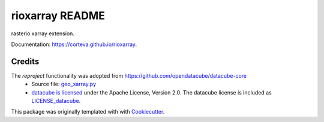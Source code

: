 ================
rioxarray README
================

rasterio xarray extension.

Documentation: https://corteva.github.io/rioxarray.

.. image:: https://img.shields.io/badge/License-Apache%202.0-blue.svg
    :target: https://github.com/corteva/rioxarray/blob/master/LICENSE

.. image:: https://img.shields.io/pypi/v/rioxarray.svg
    :target: https://pypi.python.org/pypi/rioxarray

.. image:: https://travis-ci.com/corteva/rioxarray.svg?branch=master
    :target: https://travis-ci.com/corteva/rioxarray

.. image:: https://ci.appveyor.com/api/projects/status/bjxhlbt5tjsonwo8?svg=true
    :target: https://ci.appveyor.com/project/snowman2/rioxarray

.. image:: https://coveralls.io/repos/github/corteva/rioxarray/badge.svg?branch=master
    :target: https://coveralls.io/github/corteva/rioxarray?branch=master


Credits
-------

The *reproject* functionality was adopted from https://github.com/opendatacube/datacube-core
  - Source file: `geo_xarray.py <https://github.com/opendatacube/datacube-core/blob/084c84d78cb6e1326c7fbbe79c5b5d0bef37c078/datacube/api/geo_xarray.py>`_
  - `datacube is licensed <https://github.com/opendatacube/datacube-core/blob/1d345f08a10a13c316f81100936b0ad8b1a374eb/LICENSE>`_ under the Apache License, Version 2.0.
    The datacube license is included as `LICENSE_datacube <https://github.com/corteva/rioxarray/blob/master/LICENSE_datacube>`_.


This package was originally templated with with Cookiecutter_.

.. _Cookiecutter: https://github.com/audreyr/cookiecutter
